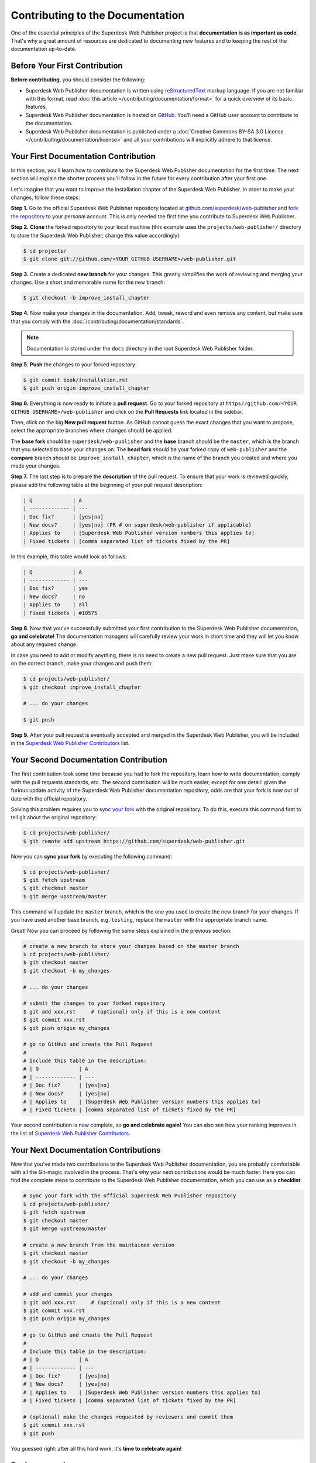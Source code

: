 Contributing to the Documentation
=================================

One of the essential principles of the Superdesk Web Publisher project is that **documentation is
as important as code**. That's why a great amount of resources are dedicated to
documenting new features and to keeping the rest of the documentation up-to-date.


Before Your First Contribution
------------------------------

**Before contributing**, you should consider the following:

* Superdesk Web Publisher documentation is written using reStructuredText_ markup language.
  If you are not familiar with this format, read :doc:`this article </contributing/documentation/format>`
  for a quick overview of its basic features.
* Superdesk Web Publisher documentation is hosted on GitHub_. You'll need a GitHub user account
  to contribute to the documentation.
* Superdesk Web Publisher documentation is published under a
  :doc:`Creative Commons BY-SA 3.0 License </contributing/documentation/license>`
  and all your contributions will implicitly adhere to that license.

Your First Documentation Contribution
-------------------------------------

In this section, you'll learn how to contribute to the Superdesk Web Publisher documentation for
the first time. The next section will explain the shorter process you'll follow
in the future for every contribution after your first one.

Let's imagine that you want to improve the installation chapter of the Superdesk Web Publisher. In order to make your changes, follow these steps:

**Step 1.** Go to the official Superdesk Web Publisher repository located at
`github.com/superdesk/web-publisher`_ and `fork the repository`_ to your personal
account. This is only needed the first time you contribute to Superdesk Web Publisher.

**Step 2.** **Clone** the forked repository to your local machine (this
example uses the ``projects/web-publisher/`` directory to store the Superdesk Web Publisher;
change this value accordingly):

.. code-block:: bash

    $ cd projects/
    $ git clone git://github.com/<YOUR GITHUB USERNAME>/web-publisher.git

**Step 3.** Create a dedicated **new branch** for your changes. This greatly
simplifies the work of reviewing and merging your changes. Use a short and
memorable name for the new branch:

.. code-block:: bash

    $ git checkout -b improve_install_chapter

**Step 4.** Now make your changes in the documentation. Add, tweak, reword and
even remove any content, but make sure that you comply with the
:doc:`/contributing/documentation/standards`.

.. note::

   Documentation is stored under the ``docs`` directory in the root Superdesk Web Publisher folder.

**Step 5.** **Push** the changes to your forked repository:

.. code-block:: bash

    $ git commit book/installation.rst
    $ git push origin improve_install_chapter

**Step 6.** Everything is now ready to initiate a **pull request**. Go to your
forked repository at ``https//github.com/<YOUR GITHUB USERNAME>/web-publisher``
and click on the **Pull Requests** link located in the sidebar.

Then, click on the big **New pull request** button. As GitHub cannot guess the
exact changes that you want to propose, select the appropriate branches where
changes should be applied.

The **base fork** should be ``superdesk/web-publisher`` and
the **base** branch should be the ``master``, which is the branch that you selected
to base your changes on. The **head fork** should be your forked copy
of ``web-publisher`` and the **compare** branch should be ``improve_install_chapter``,
which is the name of the branch you created and where you made your changes.

.. _pull-request-format:

**Step 7.** The last step is to prepare the **description** of the pull request.
To ensure that your work is reviewed quickly, please add the following table
at the beginning of your pull request description:

.. code-block:: text

    | Q             | A
    | ------------- | ---
    | Doc fix?      | [yes|no]
    | New docs?     | [yes|no] (PR # on superdesk/web-publisher if applicable)
    | Applies to    | [Superdesk Web Publisher version numbers this applies to]
    | Fixed tickets | [comma separated list of tickets fixed by the PR]

In this example, this table would look as follows:

.. code-block:: text

    | Q             | A
    | ------------- | ---
    | Doc fix?      | yes
    | New docs?     | no
    | Applies to    | all
    | Fixed tickets | #10575

**Step 8.** Now that you've successfully submitted your first contribution to the
Superdesk Web Publisher documentation, **go and celebrate!**  The documentation managers will
carefully review your work in short time and they will let you know about any
required change.

In case you need to add or modify anything, there is no need to create a new
pull request. Just make sure that you are on the correct branch, make your
changes and push them:

.. code-block:: bash

    $ cd projects/web-publisher/
    $ git checkout improve_install_chapter

    # ... do your changes

    $ git push

**Step 9.** After your pull request is eventually accepted and merged in the Superdesk Web Publisher, 
you will be included in the `Superdesk Web Publisher Contributors`_
list.

Your Second Documentation Contribution
--------------------------------------

The first contribution took some time because you had to fork the repository,
learn how to write documentation, comply with the pull requests standards, etc.
The second contribution will be much easier, except for one detail: given the
furious update activity of the Superdesk Web Publisher documentation repository, odds are that
your fork is now out of date with the official repository.

Solving this problem requires you to `sync your fork`_ with the original repository.
To do this, execute this command first to tell git about the original repository:

.. code-block:: bash

    $ cd projects/web-publisher/
    $ git remote add upstream https://github.com/superdesk/web-publisher.git

Now you can **sync your fork** by executing the following command:

.. code-block:: bash

    $ cd projects/web-publisher/
    $ git fetch upstream
    $ git checkout master
    $ git merge upstream/master

This command will update the ``master`` branch, which is the one you used to
create the new branch for your changes. If you have used another base branch,
e.g. ``testing``, replace the ``master`` with the appropriate branch name.

Great! Now you can proceed by following the same steps explained in the previous
section:

.. code-block:: bash

    # create a new branch to store your changes based on the master branch
    $ cd projects/web-publisher/
    $ git checkout master
    $ git checkout -b my_changes

    # ... do your changes

    # submit the changes to your forked repository
    $ git add xxx.rst     # (optional) only if this is a new content
    $ git commit xxx.rst
    $ git push origin my_changes

    # go to GitHub and create the Pull Request
    #
    # Include this table in the description:
    # | Q             | A
    # | ------------- | ---
    # | Doc fix?      | [yes|no]
    # | New docs?     | [yes|no]
    # | Applies to    | [Superdesk Web Publisher version numbers this applies to]
    # | Fixed tickets | [comma separated list of tickets fixed by the PR]

Your second contribution is now complete, so **go and celebrate again!**
You can also see how your ranking improves in the list of
`Superdesk Web Publisher Contributors`_.

Your Next Documentation Contributions
-------------------------------------

Now that you've made two contributions to the Superdesk Web Publisher documentation, you are
probably comfortable with all the Git-magic involved in the process. That's
why your next contributions would be much faster. Here you can find the complete
steps to contribute to the Superdesk Web Publisher documentation, which you can use as a
**checklist**:

.. code-block:: bash

    # sync your fork with the official Superdesk Web Publisher repository
    $ cd projects/web-publisher/
    $ git fetch upstream
    $ git checkout master
    $ git merge upstream/master

    # create a new branch from the maintained version
    $ git checkout master
    $ git checkout -b my_changes

    # ... do your changes

    # add and commit your changes
    $ git add xxx.rst     # (optional) only if this is a new content
    $ git commit xxx.rst
    $ git push origin my_changes

    # go to GitHub and create the Pull Request
    #
    # Include this table in the description:
    # | Q             | A
    # | ------------- | ---
    # | Doc fix?      | [yes|no]
    # | New docs?     | [yes|no]
    # | Applies to    | [Superdesk Web Publisher version numbers this applies to]
    # | Fixed tickets | [comma separated list of tickets fixed by the PR]

    # (optional) make the changes requested by reviewers and commit them
    $ git commit xxx.rst
    $ git push

You guessed right: after all this hard work, it's **time to celebrate again!**


Review your changes
-------------------

Every GitHub Pull Request when merged, is automatically deployed to http://superdesk-web-publisher.readthedocs.org/en/latest/

Minor Changes (e.g. Typos)
--------------------------

You may find just a typo and want to fix it. Due to GitHub's functional
frontend, it is quite simple to create Pull Requests right in your
browser while reading the docs on http://superdesk-web-publisher.readthedocs.org/en/latest/. To do this, just click
the **edit this page** button on the upper right corner. Beforehand,
please switch to the right branch as mentioned before. Now you are able
to edit the content and describe your changes within the GitHub
frontend. When your work is done, click **Propose file change** to
create a commit and, in case it is your first contribution, also your
fork. A new branch is created automatically in order to provide a base
for your Pull Request. Then fill out the form to create the Pull Request
as described above.

Frequently Asked Questions
--------------------------

Why Do my Changes Take so Long to Be Reviewed and/or Merged?
~~~~~~~~~~~~~~~~~~~~~~~~~~~~~~~~~~~~~~~~~~~~~~~~~~~~~~~~~~~~

Please be patient. It can take up to several days before your pull request can
be fully reviewed. After merging the changes, it could take again several hours
before your changes appear on the http://superdesk-web-publisher.readthedocs.org/en/latest/ website.


What If I Want to Submit my Work without Fully Finishing It?
~~~~~~~~~~~~~~~~~~~~~~~~~~~~~~~~~~~~~~~~~~~~~~~~~~~~~~~~~~~~

You can do it. But please use one of these two prefixes to let reviewers know
about the state of your work:

* ``[WIP]`` (Work in Progress) is used when you are not yet finished with your
  pull request, but you would like it to be reviewed. The pull request won't
  be merged until you say it is ready.

* ``[WCM]`` (Waiting Code Merge) is used when you're documenting a new feature
  or change that hasn't been accepted yet into the core code. The pull request
  will not be merged until it is merged in the core code (or closed if the
  change is rejected).

Would You Accept a Huge Pull Request with Lots of Changes?
~~~~~~~~~~~~~~~~~~~~~~~~~~~~~~~~~~~~~~~~~~~~~~~~~~~~~~~~~~

First, make sure that the changes are somewhat related. Otherwise, please create
separate pull requests. Anyway, before submitting a huge change, it's probably a
good idea to open an issue in the Superdesk Web Publisher repository to ask the
managers if they agree with your proposed changes. Otherwise, they could refuse
your proposal after you put all that hard work into making the changes. We
definitely don't want you to waste your time!

.. _`github.com/superdesk/web-publisher`: https://github.com/superdesk/web-publisher
.. _reStructuredText: http://docutils.sourceforge.net/rst.html
.. _GitHub: https://github.com/
.. _`fork the repository`: https://help.github.com/articles/fork-a-repo
.. _`Superdesk Web Publisher Contributors`: https://github.com/superdesk/web-publisher/blob/master/AUTHORS.md
.. _`sync your fork`: https://help.github.com/articles/syncing-a-fork

